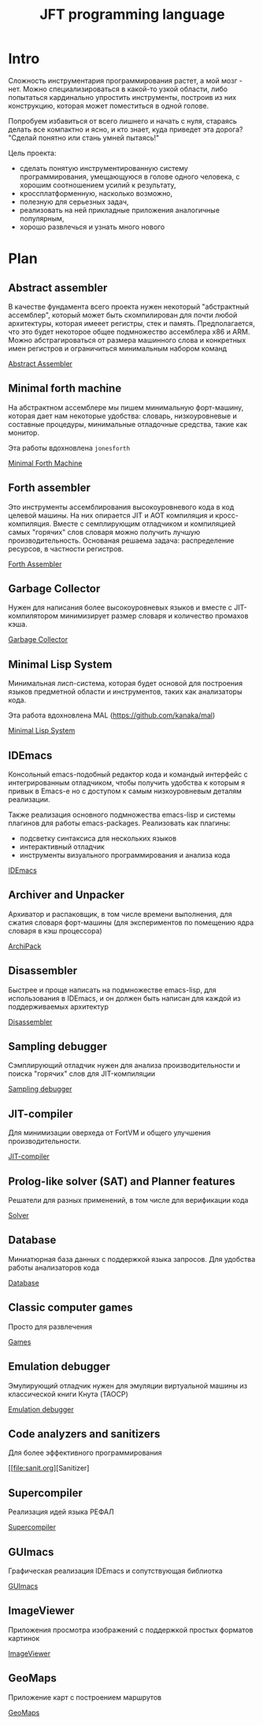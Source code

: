 # -*- mode: org; -*-
#+STARTUP: showall indent hidestars

#+TITLE: JFT programming language

* Intro

Сложность инструментария программирования растет, а мой мозг - нет. Можно специализироваться в какой-то узкой области, либо попытаться кардинально упростить инструменты, построив из них конструкцию, которая может поместиться в одной голове.

Попробуем избавиться от всего лишнего и начать с нуля, стараясь делать все компактно и ясно, и кто знает, куда приведет эта дорога? "Сделай понятно или стань умней пытаясь!"

Цель проекта:
- сделать понятую инструментированную систему программирования, умещающуюся в голове одного человека, с хорошим соотношением усилий к результату,
- кроссплатформенную, насколько возможно,
- полезную для серьезных задач,
- реализовать на ней прикладные приложения аналогичные популярным,
- хорошо развлечься и узнать много нового

* Plan
** Abstract assembler

В качестве фундамента всего проекта нужен некоторый "абстрактный ассемблер", который может быть скомпилирован для почти любой архитектуры, которая имееет регистры, стек и память. Предполагается, что это будет некоторое общее подмножество ассемблера x86 и ARM. Можно абстрагироваться от размера машинного слова и конкретных имен регистров и ограничиться минимальным набором команд

[[file:aasm.org][Abstract Assembler]]

** Minimal forth machine

На абстрактном ассемблере мы пишем минимальную форт-машину, которая дает нам некоторые удобства: словарь, низкоуровневые и составные процедуры, минимальные отладочные средства, такие как монитор.

Эта работы вдохновлена ~jonesforth~

[[file:mfm.org][Minimal Forth Maсhine]]

** Forth assembler

Это инструменты ассемблирования высокоуровневого кода в код целевой машины. На них опирается JIT и AOT компиляция и кросс-компиляция. Вместе с семплирующим отладчиком и компиляцией самых "горячих" слов словаря можно получить лучшую производительность. Основаная решаема задача: распределение ресурсов, в частности регистров.

[[file:fasm.org][Forth Assembler]]

** Garbage Collector

Нужен для написания более высокоуровневых языков и вместе с JIT-компилятором минимизирует размер словаря и количество промахов кэша.

[[file:gc.org][Garbage Collector]]

** Minimal Lisp System

Минимальная лисп-система, которая будет основой для построения языков предметной области и инструментов, таких как анализаторы кода.

Эта работа вдохновлена MAL (https://github.com/kanaka/mal)

[[file:mls.org][Minimal Lisp System]]

** IDEmacs

Консольный emacs-подобный редактор кода и командый интерфейс с интегрированным отладчиком, чтобы получить удобства к которым я привык в Emacs-e но с доступом к самым низкоуровневым деталям реализации.

Также реализация основного подмножества emacs-lisp и системы плагинов для работы emacs-packages. Реализовать как плагины:
- подсветку синтаксиса для нескольких языков
- интерактивный отладчик
- инструменты визуального программирования и анализа кода

[[file:idemacs.org][IDEmacs]]

** Archiver and Unpacker

Архиватор и распаковщик, в том числе времени выполнения, для сжатия словаря форт-машины (для экспериментов по помещению ядра словаря в кэш процессора)

[[file:archipack.org][ArchiPack]]

** Disassembler

Быстрее и проще написать на подмножестве emacs-lisp, для использования в IDEmacs, и он должен быть написан для каждой из поддерживаемых архитектур

[[file:disasm.org][Disassembler]]

** Sampling debugger

Сэмплирующий отладчик нужен для анализа производительности и поиска "горячих" слов для JIT-компиляции

[[file:sdbg.org][Sampling debugger]]

** JIT-compiler

Для минимизации оверхеда от FortVM и общего улучшения производительности.

[[file:jit.org][JIT-compiler]]

** Prolog-like solver (SAT) and Planner features

Решатели для разных применений, в том числе для верификации кода

[[file:solver.org][Solver]]

** Database

Миниатюрная база данных с поддержкой языка запросов. Для удобства работы анализаторов кода

[[file:db.org][Database]]

** Classic computer games

Просто для развлечения

[[file:games.org][Games]]

** Emulation debugger

Эмулирующий отладчик нужен для эмуляции виртуальной машины из классической книги Кнута (TAOCP)

[[file:emdbg.org][Emulation debugger]]

** Code analyzers and sanitizers

Для более эффективного программирования

[[file:sanit.org][Sanitizer]

** Supercompiler

Реализация идей языка РЕФАЛ

[[file:supercompiler.org][Supercompiler]]

** GUImacs

Графическая реализация IDEmacs и сопутствующая библиотка

[[file:guimacs.org][GUImacs]]

** ImageViewer

Приложения просмотра изображений с поддержкой простых форматов картинок

[[file:imgview.org][ImageViewer]]

** GeoMaps

Приложение карт с построением маршрутов

[[file:maps.org][GeoMaps]]
